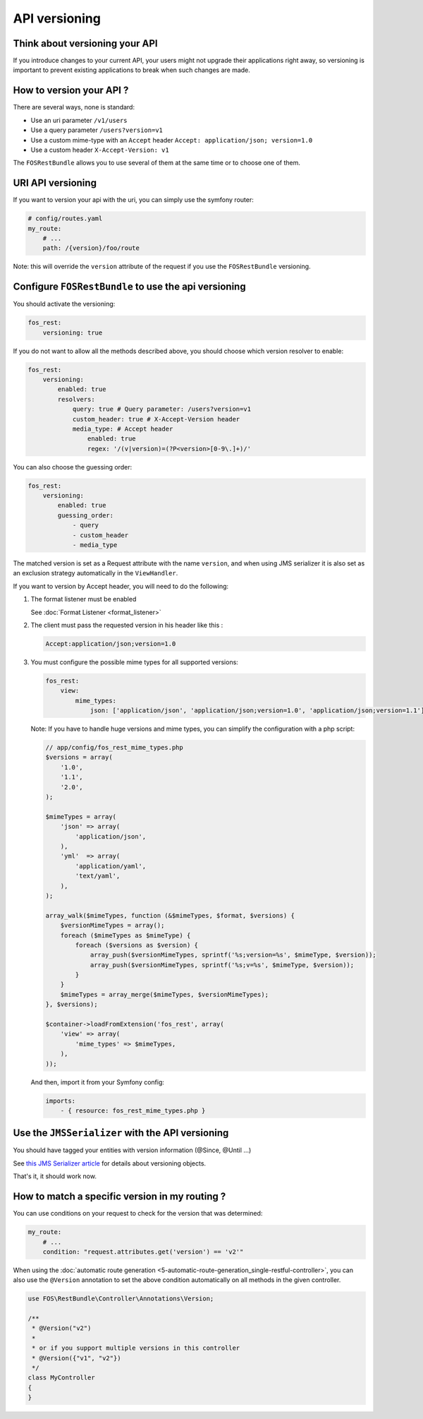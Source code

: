 API versioning
==============

Think about versioning your API
-------------------------------

If you introduce changes to your current API, your users might not upgrade their applications right away, so versioning is important to prevent existing applications to break when such changes are made.

How to version your API ?
-------------------------

There are several ways, none is standard:

* Use an uri parameter ``/v1/users``
* Use a query parameter ``/users?version=v1``
* Use a custom mime-type with an ``Accept`` header ``Accept: application/json; version=1.0``
* Use a custom header ``X-Accept-Version: v1``

The ``FOSRestBundle`` allows you to use several of them at the same time or to choose one of them.

URI API versioning
------------------

If you want to version your api with the uri, you can simply use the symfony router:

.. code-block:: yaml

    # config/routes.yaml
    my_route:
        # ...
        path: /{version}/foo/route

Note: this will override the ``version`` attribute of the request if you use the ``FOSRestBundle`` versioning.

Configure ``FOSRestBundle`` to use the api versioning
-----------------------------------------------------

You should activate the versioning:

.. code-block:: yaml

    fos_rest:
        versioning: true

If you do not want to allow all the methods described above, you should choose which version resolver to enable:

.. code-block:: yaml

    fos_rest:
        versioning:
            enabled: true
            resolvers:
                query: true # Query parameter: /users?version=v1
                custom_header: true # X-Accept-Version header
                media_type: # Accept header
                    enabled: true
                    regex: '/(v|version)=(?P<version>[0-9\.]+)/'

You can also choose the guessing order:

.. code-block:: yaml

    fos_rest:
        versioning:
            enabled: true
            guessing_order:
                - query
                - custom_header
                - media_type

The matched version is set as a Request attribute with the name ``version``,
and when using JMS serializer it is also set as an exclusion strategy
automatically in the ``ViewHandler``.

If you want to version by Accept header, you will need to do the following:

#. The format listener must be enabled

   See :doc:`Format Listener <format_listener>`

#. The client must pass the requested version in his header like this :

   .. code-block:: yaml

       Accept:application/json;version=1.0

#. You must configure the possible mime types for all supported versions:

   .. code-block:: yaml

       fos_rest:
           view:
               mime_types:
                   json: ['application/json', 'application/json;version=1.0', 'application/json;version=1.1']

   Note: If you have to handle huge versions and mime types, you can simplify the configuration with a php script:

   .. code-block:: php

       // app/config/fos_rest_mime_types.php
       $versions = array(
           '1.0',
           '1.1',
           '2.0',
       );

       $mimeTypes = array(
           'json' => array(
               'application/json',
           ),
           'yml'  => array(
               'application/yaml',
               'text/yaml',
           ),
       );

       array_walk($mimeTypes, function (&$mimeTypes, $format, $versions) {
           $versionMimeTypes = array();
           foreach ($mimeTypes as $mimeType) {
               foreach ($versions as $version) {
                   array_push($versionMimeTypes, sprintf('%s;version=%s', $mimeType, $version));
                   array_push($versionMimeTypes, sprintf('%s;v=%s', $mimeType, $version));
               }
           }
           $mimeTypes = array_merge($mimeTypes, $versionMimeTypes);
       }, $versions);

       $container->loadFromExtension('fos_rest', array(
           'view' => array(
               'mime_types' => $mimeTypes,
           ),
       ));

   And then, import it from your Symfony config:

   .. code-block:: yaml

       imports:
           - { resource: fos_rest_mime_types.php }

Use the ``JMSSerializer`` with the API versioning
-------------------------------------------------

You should have tagged your entities with version information (@Since, @Until ...)

See `this JMS Serializer article`_ for details about versioning objects.

.. _`this JMS Serializer article`: http://jmsyst.com/libs/serializer/master/cookbook/exclusion_strategies#versioning-objects

That's it, it should work now.

How to match a specific version in my routing ?
-----------------------------------------------

You can use conditions on your request to check for the version that was determined:

.. code-block:: yaml

    my_route:
        # ...
        condition: "request.attributes.get('version') == 'v2'"

When using the :doc:`automatic route generation <5-automatic-route-generation_single-restful-controller>`,
you can also use the ``@Version`` annotation to set the above condition automatically on all methods
in the given controller.

.. code-block:: php

    use FOS\RestBundle\Controller\Annotations\Version;

    /**
     * @Version("v2")
     *
     * or if you support multiple versions in this controller
     * @Version({"v1", "v2"})
     */
    class MyController
    {
    }

